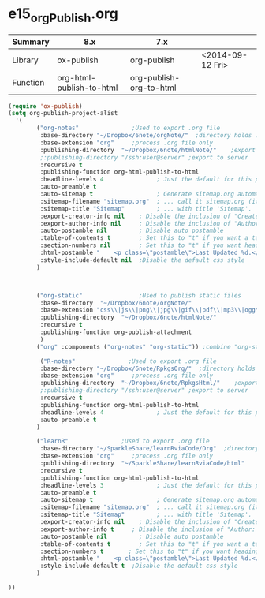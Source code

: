 * e15_orgPublish.org
|----------+--------------------------+-------------------------+------------------|
| Summary  | 8.x                      | 7.x                     |                  |
|----------+--------------------------+-------------------------+------------------|
| Library  | ox-publish               | org-publish             | <2014-09-12 Fri> |
| Function | org-html-publish-to-html | org-publish-org-to-html |                  |
|----------+--------------------------+-------------------------+------------------|

#+BEGIN_SRC emacs-lisp
(require 'ox-publish)
(setq org-publish-project-alist
  '(
        ("org-notes"               ;Used to export .org file
         :base-directory "~/Dropbox/6note/orgNote/"  ;directory holds .org files 
         :base-extension "org"     ;process .org file only    
         :publishing-directory  "~/Dropbox/6note/htmlNote/"    ;export destination
         ;:publishing-directory "/ssh:user@server" ;export to server
         :recursive t
         :publishing-function org-html-publish-to-html
         :headline-levels 4               ; Just the default for this project.
         :auto-preamble t
         :auto-sitemap t                  ; Generate sitemap.org automagically...
         :sitemap-filename "sitemap.org"  ; ... call it sitemap.org (it's the default)...
         :sitemap-title "Sitemap"         ; ... with title 'Sitemap'.
         :export-creator-info nil    ; Disable the inclusion of "Created by Org" in the postamble.
         :export-author-info nil     ; Disable the inclusion of "Author: Your Name" in the postamble.
         :auto-postamble nil         ; Disable auto postamble 
         :table-of-contents t        ; Set this to "t" if you want a table of contents, set to "nil" disables TOC.
         :section-numbers nil        ; Set this to "t" if you want headings to have numbers.
         :html-postamble "    <p class=\"postamble\">Last Updated %d.</p> " ; your personal postamble
         :style-include-default nil  ;Disable the default css style
        )

       

        ("org-static"                ;Used to publish static files
         :base-directory  "~/Dropbox/6note/orgNote/"
         :base-extension "css\\|js\\|png\\|jpg\\|gif\\|pdf\\|mp3\\|ogg\\|swf"
         :publishing-directory  "~/Dropbox/6note/htmlNote/"
         :recursive t
         :publishing-function org-publish-attachment
         )
        ("org" :components ("org-notes" "org-static")) ;combine "org-static" and "org-static" into one function call
       
         ("R-notes"               ;Used to export .org file
         :base-directory "~/Dropbox/6note/RpkgsOrg/"  ;directory holds .org files 
         :base-extension "org"     ;process .org file only    
         :publishing-directory  "~/Dropbox/6note/RpkgsHtml/"    ;export destination
         ;:publishing-directory "/ssh:user@server" ;export to server
         :recursive t
         :publishing-function org-html-publish-to-html
         :headline-levels 4               ; Just the default for this project.
         :auto-preamble t
        )

        ("learnR"               ;Used to export .org file
         :base-directory "~/SparkleShare/learnRviaCode/Org"  ;directory holds .org files 
         :base-extension "org"     ;process .org file only    
         :publishing-directory  "~/SparkleShare/learnRviaCode/html"    ;export destination
         :recursive t
         :publishing-function org-html-publish-to-html
         :headline-levels 3               ; Just the default for this project.
         :auto-preamble t
         :auto-sitemap t                  ; Generate sitemap.org automagically...
         :sitemap-filename "sitemap.org"  ; ... call it sitemap.org (it's the default)...
         :sitemap-title "Sitemap"         ; ... with title 'Sitemap'.
         :export-creator-info nil    ; Disable the inclusion of "Created by Org" in the postamble.
         :export-author-info t     ; Disable the inclusion of "Author: Your Name" in the postamble.
         :auto-postamble nil         ; Disable auto postamble 
         :table-of-contents t        ; Set this to "t" if you want a table of contents, set to "nil" disables TOC.
         :section-numbers t       ; Set this to "t" if you want headings to have numbers.
         :html-postamble "    <p class=\"postamble\">Last Updated %d.</p> " ; your personal postamble
         :style-include-default t  ;Disable the default css style
        )

))
#+END_SRC
